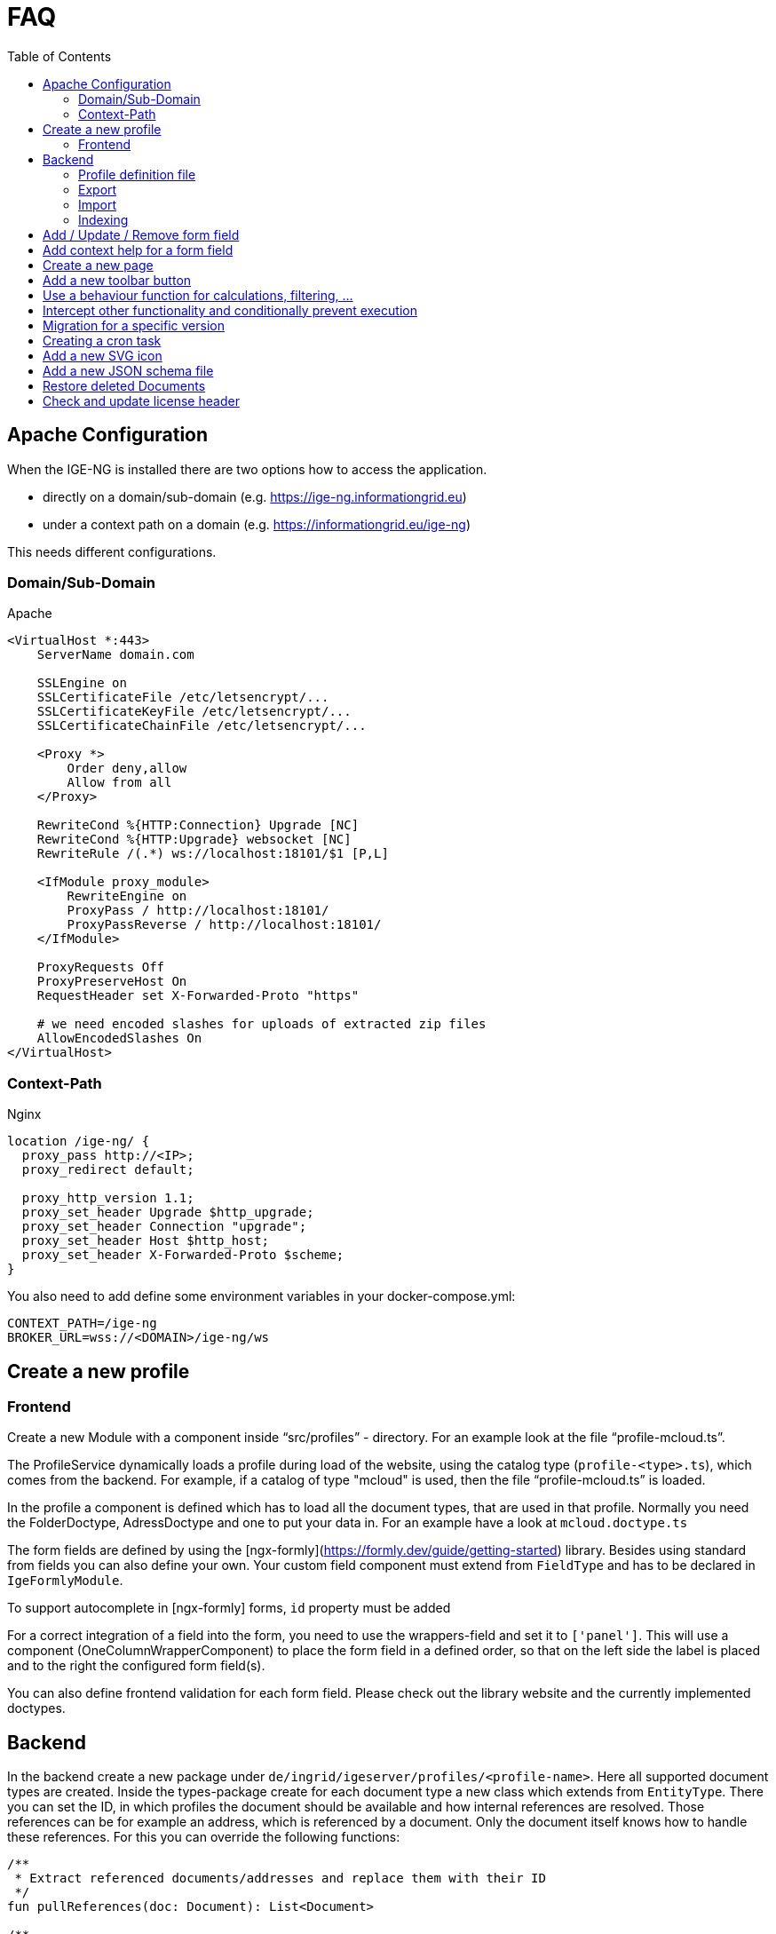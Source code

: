 = FAQ
:toc: left

== Apache Configuration

When the IGE-NG is installed there are two options how to access the application.

- directly on a domain/sub-domain (e.g. https://ige-ng.informationgrid.eu)
- under a context path on a domain (e.g. https://informationgrid.eu/ige-ng)

This needs different configurations.

=== Domain/Sub-Domain

Apache

[source]
----
<VirtualHost *:443>
    ServerName domain.com

    SSLEngine on
    SSLCertificateFile /etc/letsencrypt/...
    SSLCertificateKeyFile /etc/letsencrypt/...
    SSLCertificateChainFile /etc/letsencrypt/...

    <Proxy *>
        Order deny,allow
        Allow from all
    </Proxy>

    RewriteCond %{HTTP:Connection} Upgrade [NC]
    RewriteCond %{HTTP:Upgrade} websocket [NC]
    RewriteRule /(.*) ws://localhost:18101/$1 [P,L]

    <IfModule proxy_module>
        RewriteEngine on
        ProxyPass / http://localhost:18101/
        ProxyPassReverse / http://localhost:18101/
    </IfModule>

    ProxyRequests Off
    ProxyPreserveHost On
    RequestHeader set X-Forwarded-Proto "https"

    # we need encoded slashes for uploads of extracted zip files
    AllowEncodedSlashes On
</VirtualHost>
----

=== Context-Path

Nginx

[source]
----
location /ige-ng/ {
  proxy_pass http://<IP>;
  proxy_redirect default;

  proxy_http_version 1.1;
  proxy_set_header Upgrade $http_upgrade;
  proxy_set_header Connection "upgrade";
  proxy_set_header Host $http_host;
  proxy_set_header X-Forwarded-Proto $scheme;
}
----

You also need to add define some environment variables in your docker-compose.yml:

[source]
----
CONTEXT_PATH=/ige-ng
BROKER_URL=wss://<DOMAIN>/ige-ng/ws
----

== Create a new profile

=== Frontend

Create a new Module with a component inside "`src/profiles`" - directory. For an example look at the file
"`profile-mcloud.ts`".

The ProfileService dynamically loads a profile during load of the website, using the catalog type
(`profile-<type>.ts`), which comes from the backend. For example, if a catalog of type "mcloud" is used,
then the file "`profile-mcloud.ts`" is loaded.

In the profile a component is defined which has to load all the document types, that are used in that
profile. Normally you need the FolderDoctype, AdressDoctype and one to put your data in. For an example
have a look at `mcloud.doctype.ts`

The form fields are defined by using the [ngx-formly](https://formly.dev/guide/getting-started) library.
Besides using standard from fields you can also define your own. Your custom field component must extend
from `FieldType` and has to be declared in `IgeFormlyModule`.

To support autocomplete in [ngx-formly] forms, `id` property must be added

For a correct integration of a field into the form, you need to use the wrappers-field and set it to
`['panel']`. This will use a component (OneColumnWrapperComponent) to place the form field in a defined
order, so that on the left side the label is placed and to the right the configured form field(s).

You can also define frontend validation for each form field. Please check out the library website and the
currently implemented doctypes.

== Backend

In the backend create a new package under `de/ingrid/igeserver/profiles/<profile-name>`. Here all supported
document types are created.
Inside the types-package create for each document type a new class which extends from `EntityType`.
There you can set the ID, in which profiles the document should be available and how internal references are
resolved. Those references can be for example an address, which is referenced by a document. Only the document
itself knows how to handle these references. For this you can override the following functions:

[source,kotlin]
----
/**
 * Extract referenced documents/addresses and replace them with their ID
 */
fun pullReferences(doc: Document): List<Document>

/**
 * Replace document/address references with their latest version
 */
fun updateReferences(doc: Document, onlyPublished: Boolean)
----

There are also other functions where we can hook into, to react on certain events:

[source,kotlin]
----
/**
 * Persistence hook called when an instance of this type is created
 */
open fun onCreate(doc: Document) {}

/**
 * Persistence hook called when an instance of this type is updated
 */
open fun onUpdate(doc: Document) {}

/**
 * Persistence hook called when an instance of this type is published
 */
open fun onPublish(doc: Document) {}

/**
 * Persistence hook called when an instance of this type is deleted
 */
open fun onDelete(doc: Document) {}
----

=== Profile definition file

Each profile needs a definition file which contains necessary information about the profile. An example can be found below.

<details>
  <summary>Example</summary>

[source,kotlin]
----
@Service()
@Profile("mcloud")
class MCloudProfile : CatalogProfile {

  override val identifier: String = "mcloud"
  override val title: String = "mCLOUD Katalog"
  override val description: String? = "Dieser Katalog wird für die Erfassung von ..."

  override fun getFacetDefinitionsForDocuments(): Array<FacetGroup> {}
  override fun getFacetDefinitionsForAddresses(): Array<FacetGroup> {}

  override fun initCatalogCodelists(catalogId: String) {}
  override fun initCatalogQueries(catalogId: String) {}

  override fun getElasticsearchMapping(format: String): String
  override fun getElasticsearchSetting(format: String): String

}
----

</details>

=== Export

For the export feature add a service inside the exporter-package which implements `IgeExporter`.
Pebbles template engine is used for easier export. Check out `PortalExporter`.

<details>
  <summary>Example Exporter</summary>

[source,kotlin]
----
@Service
@Profile("mcloud")
class PortalExporter : IgeExporter {

    override val typeInfo: ExportTypeInfo
        get() {
            return ExportTypeInfo(
                    "portal",
                    "mCLOUD Portal",
                    "Export der Daten für die weitere Verwendung im Liferay Portal und Exporter.",
                    MediaType.APPLICATION_JSON_VALUE,
                    "json",
                    listOf("mcloud"))
        }

    override fun run(jsonData: JsonNode): Any {
        val engine = PebbleEngine.Builder()
                .newLineTrimming(false)
                .build()

        val compiledTemplate = engine.getTemplate("templates/export/mcloud/portal.peb")

        val writer: Writer = StringWriter()
        val map = getMapFromObject(jsonData)
        compiledTemplate.evaluate(writer, map)
        return writer.toString().replace("\\s+\n".toRegex(), "\n")
    }

    override fun toString(exportedObject: Any): String {
        return exportedObject.toString()
    }

    private fun getMapFromObject(json: JsonNode): Map<String, Any> {

        return mapOf("model" to jacksonObjectMapper().convertValue(json, MCloudModel::class.java))

    }
}
----

</details>

<details>
  <summary>Example Template</summary>

[source,json]
----
{# @pebvariable name="model" type="de.ingrid.igeserver.profiles.mcloud.exporter.model.MCloudModel" #}

{
  "uuid": "{{ model.uuid }}",
  "title": "{{ model.title }}",
  "description": "{{ model.description }}",
  ...
}
----

</details>

=== Import

When writing a new importer for a specific document type, we first have to check if the file to be imported is
recognized. Then the model should be used, which already might have been created for an exporter in this profile.
Here are the steps you should follow:

- create a service which implements `IgeImporter`-interface.
- implement `run()`-method
  - return a JsonNode which contains the mapped imported document
- implement `canHandleImportFile()`-method
  - check if this importer can handle the import, by analyzing contentType and file content
- implement `getName()`-method to return the name of the importer

<details>
  <summary>Example</summary>

[source,kotlin]
----
@Service
@Profile("example")
class ExampleImporter : IgeImporter {

    private val log = logger()

    private val mapperService = MapperService()

    override fun run(data: Any): JsonNode {
        return mapperService.getJsonNode((data as String))
    }

    override fun canHandleImportFile(contentType: String, fileContent: String): Boolean {
        val isJson = MediaType.APPLICATION_JSON_VALUE == contentType || MediaType.TEXT_PLAIN_VALUE == contentType
        val hasNecessaryFields = fileContent.contains("\"_id\"") && fileContent.contains("\"_type\"") && fileContent.contains("\"_state\"")
        return isJson && hasNecessaryFields
    }

    override fun getName(): String {
        return "Internes Format"
    }

}
----

</details>

=== Indexing

Indexing uses the export functionality of a catalog and can be done in two ways. It can be run for all datasets of a catalog or after a dataset has been published.
When indexing the whole catalog, each dataset is exported to a specified format that shall be sent to an Elasticsearch index.
In the profile definition is the possibility to define the settings and mappings used for the index.

If you want to index a dataset immediately after its publication, you need to implement a filter, which is executed at the specific time.
Here are the steps:

- create a new component for your profile implementing `Filter<PostPublishPayload>`
  - when using elasticsearch for indexing, make sure to enable profile `elasticsearch`
- implement `invoke()`-method

[source,kotlin]
----
@Component
@Profile("mcloud & elasticsearch")
class MCloudPublishExport : Filter<PostPublishPayload> {
  override fun invoke(payload: PostPublishPayload, context: Context): PostPublishPayload {

  }
}
----

== Add / Update / Remove form field

Open the according document type file under `de/ingrid/igeserver/profiles/<profile-name>` and edit the
`documentFields`-function. Check out the [ngx-formly](https://formly.dev/guide/getting-started) website
how to configure a form field.

Also check out some basics in the section "Create a new profile".

== Add context help for a form field

The context help is stored as mark-down files on the server side. They are located under
`server/src/main/resources/contextHelp/<profile>`. The German translations will be found
in this directory. For other languages a sub-directory needs to be created with the
language-ID, e.g. `en` or `es`.

The structure is as follows:

- **id**: defines the ID of the form field the context help belongs to
- **docType**: a list of document types for which this help will be displayed
- **profile**: for which profile is this help used

The help text itself can be found under the last separator: `---`

Example:

[source,markdown]
----
---
# ID des GUI Elements
id: announcementDocs
docType:
  - UvpApprovalProcedureDoc
  - UvpLineDeterminationDoc
  - UvpSpatialPlanningProcedureDoc
  - UvpForeignProjectDoc
profile: uvp
---

Auslegungsinformationen hochladen/verlinken ...
----
== Create a new page

- create a new module under app (e.g. AddressModule)
- rename created folder "address" to "+address" to show that it's a page
- create a new component under app/+address (e.g. AddressComponent)
- create a new file "address.routing.ts" with content:

[source]
----
export const routing = RouterModule.forChild( [
  {
    path: '',
    component: AddressComponent,
    canActivate: [AuthGuard]
  }
] );
----

- put exported constant inside "import" of the module
- add page to main router (app.router.ts) with configuration

== Add a new toolbar button

- create a new file "<name>.plugin.ts" in a subdirectory of "+forms/dialogs"
- extend class from "Plugin"
- add button with FormToolbarService
- react on event from FormToolbarService using eventId of defined button
- add Plugin to providers in "form-plugin.provider.ts"

== Use a behaviour function for calculations, filtering, ...

When we want to add a configurable behaviour only to specify a different calulation, filtering
or sorting, then it's recommended to provide this in a service, which can be overriden by a
behaviour.

Take care of multiple changes by different behaviours and inform the user!

An example can be seen in tree.service.ts.

== Intercept other functionality and conditionally prevent execution

Use the event-service to send events and wait for the responses of all subscribers.
See the following example:

- if we want to execute code only if all subscribers of an event agree:
  ```
  this.eventService.sendEventAndContinueOnSuccess(IgeEvent.DELETE)
            .subscribe(() => this.showDeleteDialog());
  ```
- a behaviour which want to allow the showing of the delete dialog only if the folder has no children:

  ```
  this.eventService.respondToEvent(IgeEvent.DELETE)
            .subscribe(resultObserver => {
                // do some checks and/or show an alternative dialog

                const responseData = this.buildResponse(success);
                resultObserver(responseData);
            });
  ```

== Migration for a specific version

When there's a need to change the database structure or we need to migrate some data then we can use the
migration tasks.

Go to the package `de/ingrid/igeserver/migrations/tasks` and create a new task with the following name scheme:

`M<version>_<title>.kt`

and implement something like this example for a migration to version 0.17:

[source,kotlin]
----
@Service
class M017_TestMigration : MigrationBase("0.17") {

    private var log = logger()

    override fun exec(databaseName: String) {
        log.info("Executing migration 0.17")
    }

}
----

== Creating a cron task

If you want to create a task which is executed at a certain time also repeatable, then do the following:

- go to `de/ingrid/igeserver/tasks`
- create a new component annotated class
- add a function with the following annotation
  `@Scheduled(cron = "\${cron.codelist.expression}")`
  where "cron.codelist.expression" should be replaced by a property from the application.properties file.
  An example would look like this

[source]
----properties
# scheduler: second, minute, hour, day of month, month, day(s) of week
cron.codelist.expression=0 */30 * * * *
----

== Add a new SVG icon

New Icons added to IGE-NG should be integrated the following way:

- clean SVG file with online tool: https://jakearchibald.github.io/svgomg/
- choose an appropriate symbol catalog in `src/assets/icons`
- add SVG source content from online tool to symbol catalog
- replace svg-tag with symbol-tag
- add classes for easier styling to relevant svg-paths
  - **coloring**: for changing the fill color
  - **coloring-stroke**: for changing the stroke style

For easier editing you can format the file but remember to minimize it afterwards (IntelliJ: Select all + "Join Lines")

== Add a new JSON schema file

For validation of a JSON-document, before it's being saved to the database, you need to create a JSON schema file under
`src/main/resources/<profile>/schemas`.

For schema creation you can use the online generator https://app.quicktype.io/ and insert a JSON presentation of
your document type. The backend entity of your document has to reference this file by overriding the field `jsonSchema`
with the location of the schema file.

== Restore deleted Documents

When a document is deleted, it's not really deleted from the database. It's just marked as deleted and can be restored.
The following SQL statement can be used to restore a document:

[source,sql]
----
UPDATE document_wrapper SET deleted = 0 WHERE uuid = ?;
----

To permanently delete a document, you can use the following SQL statement:

[source,sql]
----
DELETE FROM document_wrapper WHERE uuid = ?;
----

or to permanently delete all documents which are marked as deleted:

[source,sql]
----
DELETE FROM document_wrapper WHERE deleted = 1;
----

== Check and update license header

All source files contain a license header which need to be maintained. We use the `spotless` Gradle plugin for this task.
In order to check for missing or invalid license headers we can run

[source]
----
./gradlew spotlessCheck
----

In order to apply the updated license header, use

[source]
----
./gradlew spotlessApply
----
